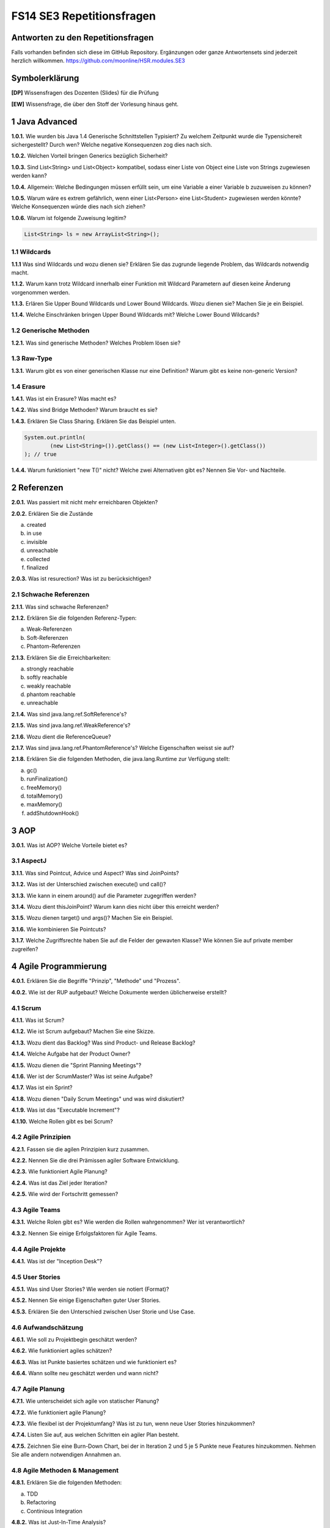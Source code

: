 ==========================
FS14 SE3 Repetitionsfragen
==========================


Antworten zu den Repetitionsfragen
==================================
Falls vorhanden befinden sich diese im GitHub Repository. Ergänzungen oder ganze Antwortensets sind jederzeit herzlich willkommen. https://github.com/moonline/HSR.modules.SE3



Symbolerklärung
===============
**[DP]**
Wissensfragen des Dozenten (Slides) für die Prüfung

**[EW]**
Wissensfrage, die über den Stoff der Vorlesung hinaus geht.



1 Java Advanced
===============

**1.0.1.**
Wie wurden bis Java 1.4 Generische Schnittstellen Typisiert? Zu welchem Zeitpunkt wurde die Typensichereit sichergestellt? Durch wen? Welche negative Konsequenzen zog dies nach sich.

**1.0.2.**
Welchen Vorteil bringen Generics bezüglich Sicherheit?

**1.0.3.**
Sind List<String> und List<Object> kompatibel, sodass einer Liste von Object eine Liste von Strings zugewiesen werden kann?

**1.0.4.**
Allgemein: Welche Bedingungen müssen erfüllt sein, um eine Variable a einer Variable b zuzuweisen zu können?

**1.0.5.**
Warum wäre es extrem gefährlich, wenn einer List<Person> eine List<Student> zugewiesen werden könnte? Welche Konsequenzen würde dies nach sich ziehen?

**1.0.6.**
Warum ist folgende Zuweisung legitim?

.. code-block:: java

	List<String> ls = new ArrayList<String>();


1.1 Wildcards
-------------

**1.1.1**
Was sind Wildcards und wozu dienen sie? Erklären Sie das zugrunde liegende Problem, das Wildcards notwendig macht.

**1.1.2.**
Warum kann trotz Wildcard innerhalb einer Funktion mit Wildcard Parametern auf diesen keine Änderung vorgenommen werden.

**1.1.3.**
Erlären Sie Upper Bound Wildcards und Lower Bound Wildcards. Wozu dienen sie? Machen Sie je ein Beispiel.

**1.1.4.**
Welche Einschränken bringen Upper Bound Wildcards mit? Welche Lower Bound Wildcards?


1.2 Generische Methoden
-----------------------

**1.2.1.**
Was sind generische Methoden? Welches Problem lösen sie?



1.3 Raw-Type
------------

**1.3.1.**
Warum gibt es von einer generischen Klasse nur eine Definition? Warum gibt es keine non-generic Version?


1.4 Erasure
-----------

**1.4.1.**
Was ist ein Erasure? Was macht es?

**1.4.2.**
Was sind Bridge Methoden? Warum braucht es sie?

**1.4.3.**
Erklären Sie Class Sharing. Erklären Sie das Beispiel unten.

.. code-block:: java

	System.out.println(
		(new List<String>()).getClass() == (new List<Integer>().getClass())
	); // true


**1.4.4.**
Warum funktioniert "new T()" nicht? Welche zwei Alternativen gibt es? Nennen Sie Vor- und Nachteile.


2 Referenzen
============

**2.0.1.**
Was passiert mit nicht mehr erreichbaren Objekten?

**2.0.2.**
Erklären Sie die Zustände

a) created
b) in use
c) invisible
d) unreachable
e) collected
f) finalized

**2.0.3.**
Was ist resurection? Was ist zu berücksichtigen?

2.1 Schwache Referenzen
-----------------------

**2.1.1.**
Was sind schwache Referenzen?

**2.1.2.**
Erklären Sie die folgenden Referenz-Typen:

a) Weak-Referenzen
b) Soft-Referenzen
c) Phantom-Referenzen

**2.1.3.**
Erklären Sie die Erreichbarkeiten:

a) strongly reachable
b) softly reachable
c) weakly reachable
d) phantom reachable
e) unreachable

**2.1.4.**
Was sind java.lang.ref.SoftReference's?

**2.1.5.**
Was sind java.lang.ref.WeakReference's?

**2.1.6.**
Wozu dient die ReferenceQueue?

**2.1.7.**
Was sind java.lang.ref.PhantomReference's? Welche Eigenschaften weisst sie auf?

**2.1.8.**
Erklären Sie die folgenden Methoden, die java.lang.Runtime zur Verfügung stellt:

a) gc()
b) runFinalization()
c) freeMemory()
d) totalMemory()
e) maxMemory()
f) addShutdownHook()


3 AOP
=====

**3.0.1.**
Was ist AOP? Welche Vorteile bietet es?

3.1 AspectJ
-----------

**3.1.1.**
Was sind Pointcut, Advice und Aspect? Was sind JoinPoints?

**3.1.2.**
Was ist der Unterschied zwischen execute() und call()?

**3.1.3.**
Wie kann in einem around() auf die Parameter zugegriffen werden?

**3.1.4.**
Wozu dient thisJoinPoint? Warum kann dies nicht über this erreicht werden?

**3.1.5.**
Wozu dienen target() und args()? Machen Sie ein Beispiel.

**3.1.6.**
Wie kombinieren Sie Pointcuts?

**3.1.7.**
Welche Zugriffsrechte haben Sie auf die Felder der gewavten Klasse? Wie können Sie auf private member zugreifen?


4 Agile Programmierung
======================

**4.0.1.**
Erklären Sie die Begriffe "Prinzip", "Methode" und "Prozess".

**4.0.2.**
Wie ist der RUP aufgebaut? Welche Dokumente werden üblicherweise erstellt?


4.1 Scrum
---------

**4.1.1.**
Was ist Scrum?

**4.1.2.**
Wie ist Scrum aufgebaut? Machen Sie eine Skizze.

**4.1.3.**
Wozu dient das Backlog? Was sind Product- und Release Backlog?

**4.1.4.**
Welche Aufgabe hat der Product Owner?

**4.1.5.**
Wozu dienen die "Sprint Planning Meetings"?

**4.1.6.**
Wer ist der ScrumMaster? Was ist seine Aufgabe?

**4.1.7.**
Was ist ein Sprint?

**4.1.8.**
Wozu dienen "Daily Scrum Meetings" und was wird diskutiert?

**4.1.9.**
Was ist das "Executable Increment"?

**4.1.10.**
Welche Rollen gibt es bei Scrum?


4.2 Agile Prinzipien
---------------------

**4.2.1.**
Fassen sie die agilen Prinzipien kurz zusammen.

**4.2.2.**
Nennen Sie die drei Prämissen agiler Software Entwicklung.

**4.2.3.**
Wie funktioniert Agile Planung?

**4.2.4.**
Was ist das Ziel jeder Iteration?

**4.2.5.**
Wie wird der Fortschritt gemessen?


4.3 Agile Teams
---------------

**4.3.1.**
Welche Rolen gibt es? Wie werden die Rollen wahrgenommen? Wer ist verantwortlich?

**4.3.2.**
Nennen Sie einige Erfolgsfaktoren für Agile Teams.


4.4 Agile Projekte
------------------

**4.4.1.**
Was ist der "Inception Desk"?


4.5 User Stories
----------------

**4.5.1.**
Was sind User Stories? Wie werden sie notiert (Format)?

**4.5.2.**
Nennen Sie einige Eigenschaften guter User Stories.

**4.5.3.**
Erklären Sie den Unterschied zwischen User Storie und Use Case.


4.6 Aufwandschätzung
--------------------

**4.6.1.**
Wie soll zu Projektbegin geschätzt werden?

**4.6.2.**
Wie funktioniert agiles schätzen?

**4.6.3.**
Was ist Punkte basiertes schätzen und wie funktioniert es?

**4.6.4.**
Wann sollte neu geschätzt werden und wann nicht?


4.7 Agile Planung
-----------------

**4.7.1.**
Wie unterscheidet sich agile von statischer Planung?

**4.7.2.**
Wie funktioniert agile Planung?

**4.7.3.**
Wie flexibel ist der Projektumfang? Was ist zu tun, wenn neue User Stories hinzukommen?

**4.7.4.**
Listen Sie auf, aus welchen Schritten ein agiler Plan besteht.

**4.7.5.**
Zeichnen Sie eine Burn-Down Chart, bei der in Iteration 2 und 5 je 5 Punkte neue Features hinzukommen. Nehmen Sie alle andern notwendigen Annahmen an.


4.8 Agile Methoden & Management
-------------------------------

**4.8.1.**
Erklären Sie die folgenden Methoden:

a) TDD
b) Refactoring
c) Continious Integration

**4.8.2.**
Was ist Just-In-Time Analysis?

**4.8.3.**
Was ist ein Iteration Planning Meeting und wie ist es aufgebaut?

**4.8.4.**
Welche Vorarbeiten müssen geleistet sein, um beim IPM die nächste Iteration planen zu können und was wird konkret mit wem geplant?

**4.8.5.**
Wozu dient die Mini Retrospektive?

**4.8.6.**
Wozu dienen die Daily Stand-up Meetings und was wird besprochen?









